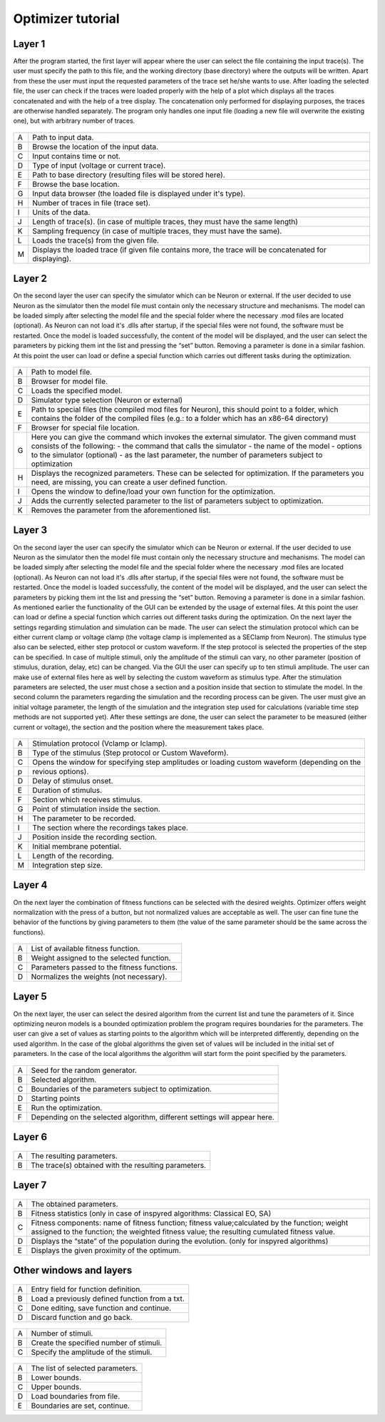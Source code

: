 Optimizer tutorial
==================

Layer 1
-------

After the program started, the first layer will appear where the user can select the file containing the
input trace(s). The user must specify the path to this file, and the working directory (base directory)
where the outputs will be written. Apart from these the user must input the requested parameters of the
trace set he/she wants to use. After loading the selected file, the user can check if the traces were loaded
properly with the help of a plot which displays all the traces concatenated and with the help of a tree
display. The concatenation only performed for displaying purposes, the traces are otherwise handled
separately. The program only handles one input file (loading a new file will overwrite the existing one),
but with arbitrary number of traces.


.. figure:: um001.png
   :align: center

=       ========================================= 
A    	Path to input data.
B	Browse the location of the input data.
C	Input contains time or not.
D	Type of input (voltage or current trace).
E	Path to base directory (resulting files will be
 	stored here).
F	Browse the base location.
G	Input data browser (the loaded file is displayed
 	under it's type).
H	Number of traces in file (trace set).
I	Units of the data.
J	Length of trace(s). (in case of multiple traces, they
 	must have the same length)
K	Sampling frequency (in case of multiple traces,
 	they must have the same).
L	Loads the trace(s) from the given file.
M	Displays the loaded trace (if given file contains 
 	more, the trace will be concatenated for
 	displaying).
=       ========================================= 


Layer 2
-------

On the second layer the user can specify the simulator which can be Neuron or external.
If the user decided to use Neuron as the simulator then the model file must contain only the necessary
structure and mechanisms. The model can be loaded simply after selecting the model file and the
special folder where the necessary .mod files are located (optional).
As Neuron can not load it's .dlls after startup, if the special files were not found, the software must be
restarted. Once the model is loaded successfully, the content of the model will be displayed, and the
user can select the parameters by picking them int the list and pressing the “set” button. Removing a
parameter is done in a similar fashion.
At this point the user can load or define a special function which carries out different tasks during the
optimization.

.. figure:: um003.png
   :align: center

=       ========================================= 
A         Path to model file.
B         Browser for model file.
C         Loads the specified model.
D         Simulator type selection (Neuron or external)
E         Path to special files (the compiled mod files for
          Neuron), this should point to a folder, which
          contains the folder of the compiled files (e.g.: to a
          folder which has an x86-64 directory)
F         Browser for special file location.
G         Here you can give the command which invokes
          the external simulator. The given command must
          consists of the following:
          - the command that calls the simulator
          - the name of the model
          - options to the simulator (optional)
          - as the last parameter, the number of parameters subject to optimization
H        Displays the recognized parameters. These can be
         selected for optimization. If the parameters you
         need, are missing, you can create a user defined
         function.
I        Opens the window to define/load your own
         function for the optimization.
J        Adds the currently selected parameter to the list of
         parameters subject to optimization.
K        Removes the parameter from the aforementioned list.
=       ========================================= 

Layer 3
-------

On the second layer the user can specify the simulator which can be Neuron or external.
If the user decided to use Neuron as the simulator then the model file must contain only the necessary
structure and mechanisms. The model can be loaded simply after selecting the model file and the
special folder where the necessary .mod files are located (optional).
As Neuron can not load it's .dlls after startup, if the special files were not found, the software must be
restarted. Once the model is loaded successfully, the content of the model will be displayed, and the
user can select the parameters by picking them int the list and pressing the “set” button. Removing a
parameter is done in a similar fashion.
As mentioned earlier the functionality of the GUI can be extended by the usage of external files.
At this point the user can load or define a special function which carries out different tasks during the
optimization.
On the next layer the settings regarding stimulation and simulation can be made. The user can select the
stimulation protocol which can be either current clamp or voltage clamp (the voltage clamp is
implemented as a SEClamp from Neuron). The stimulus type also can be selected, either step protocol
or custom waveform. If the step protocol is selected the properties of the step can be specified. In case
of multiple stimuli, only the amplitude of the stimuli can vary, no other parameter (position of stimulus,
duration, delay, etc) can be changed. Via the GUI the user can specify up to ten stimuli amplitude.
The user can make use of external files here as well by selecting the custom waveform as stimulus
type. After the stimulation parameters are selected, the user must chose a section and a position inside
that section to stimulate the model.
In the second column the parameters regarding the simulation and the recording process can be given.
The user must give an initial voltage parameter, the length of the simulation and the integration step
used for calculations (variable time step methods are not supported yet). After these settings are done,
the user can select the parameter to be measured (either current or voltage), the section and the position
where the measurement takes place.

.. figure:: um006.png
   :align: center

=     ======================================
A     Stimulation protocol (Vclamp or Iclamp).
B     Type of the stimulus (Step protocol or Custom
      Waveform).
C     Opens the window for specifying step amplitudes
      or loading custom waveform (depending on the
p     revious options).
D     Delay of stimulus onset.
E     Duration of stimulus.
F     Section which receives stimulus.
G     Point of stimulation inside the section.
H     The parameter to be recorded.
I     The section where the recordings takes place.
J     Position inside the recording section.
K     Initial membrane potential.
L     Length of the recording.
M     Integration step size.

=     ======================================

Layer 4
-------

On the next layer the combination of fitness functions can be selected with the desired weights.
Optimizer offers weight normalization with the press of a button, but not normalized values are
acceptable as well. The user can fine tune the behavior of the functions by giving parameters to them
(the value of the same parameter should be the same across the functions).

.. figure:: um008.png
   :align: center

=     ==================================
A     List of available fitness function.
B     Weight assigned to the selected function.
C     Parameters passed to the fitness functions.
D     Normalizes the weights (not necessary).
=     ==================================

Layer 5
-------

On the next layer, the user can select the desired algorithm from the current list and tune the parameters
of it. Since optimizing neuron models is a bounded optimization problem the program requires
boundaries for the parameters. The user can give a set of values as starting points to the algorithm
which will be interpreted differently, depending on the used algorithm. In the case of the global
algorithms the given set of values will be included in the initial set of parameters. In the case of the
local algorithms the algorithm will start form the point specified by the parameters.

.. figure:: um009.png
   :align: center

=     ========================================
A     Seed for the random generator.
B     Selected algorithm.
C     Boundaries of the parameters subject to
      optimization.
D     Starting points
E     Run the optimization.
F     Depending on the selected algorithm, different
      settings will appear here.
=     ========================================

Layer 6
-------

.. figure:: um011.png
   :align: center

=     ===========================================
A     The resulting parameters.
B     The trace(s) obtained with the resulting
      parameters.
=     ===========================================

Layer 7
-------

.. figure:: um012.png
   :align: center

=     =============================================
A     The obtained parameters.

B     Fitness statistics (only in case of inspyred
      algorithms: Classical EO, SA)


C     Fitness components: name of fitness function; fitness value;calculated by the function; weight assigned to the function; the weighted fitness value; the resulting cumulated fitness value.

D     Displays the “state” of the population during the
      evolution. (only for inspyred algorithms)

E     Displays the given proximity of the optimum.
=     =============================================

Other windows and layers
------------------------

.. figure:: um014.png
   :align: center

=     ===============================================
A     Entry field for function definition.
B     Load a previously defined function from a txt.
C     Done editing, save function and continue.
D     Discard function and go back.
=     ===============================================

.. figure:: um015.png
   :align: center

=     ===============================================
A     Number of stimuli.
B     Create the specified number of stimuli.
C     Specify the amplitude of the stimuli.
=     ===============================================

.. figure:: um016.png
   :align: center

=     ===============================================
A     The list of selected parameters.
B     Lower bounds.
C     Upper bounds.
D     Load boundaries from file.
E     Boundaries are set, continue.
=     ===============================================
